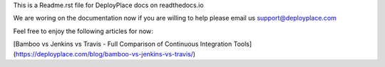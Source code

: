 This is a Readme.rst file for DeployPlace docs on readthedocs.io

We are woring on the documentation now if you are willing to help please email us support@deployplace.com

Feel free to enjoy the following articles for now:

[Bamboo vs Jenkins vs Travis - Full Comparison of Continuous Integration Tools](https://deployplace.com/blog/bamboo-vs-jenkins-vs-travis/)
